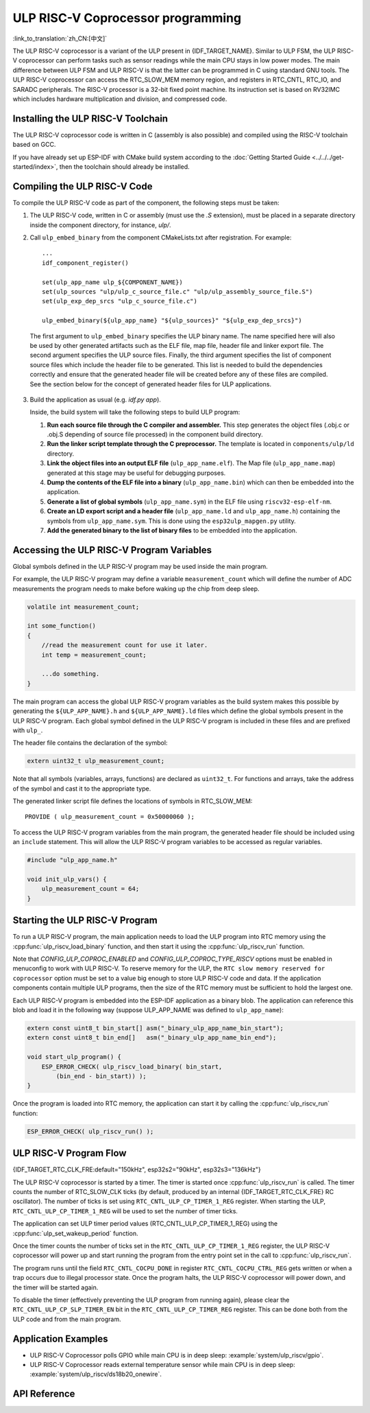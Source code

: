 ULP RISC-V Coprocessor programming
==================================
:link_to_translation:`zh_CN:[中文]`

The ULP RISC-V coprocessor is a variant of the ULP present in {IDF_TARGET_NAME}. Similar to ULP FSM, the ULP RISC-V coprocessor can perform tasks such as sensor readings while the main CPU stays in low power modes. The main difference between ULP FSM and ULP RISC-V is that the latter can be programmed in C using standard GNU tools. The ULP RISC-V coprocessor can access the RTC_SLOW_MEM memory region, and registers in RTC_CNTL, RTC_IO, and SARADC peripherals. The RISC-V processor is a 32-bit fixed point machine. Its instruction set is based on RV32IMC which includes hardware multiplication and division, and compressed code.

Installing the ULP RISC-V Toolchain
-----------------------------------

The ULP RISC-V coprocessor code is written in C (assembly is also possible) and compiled using the RISC-V toolchain based on GCC.

If you have already set up ESP-IDF with CMake build system according to the :doc:`Getting Started Guide <../../../get-started/index>`, then the toolchain should already be installed.

.. note: In earlier versions of ESP-IDF, RISC-V toolchain had a different prefix: `riscv-none-embed-gcc`.

Compiling the ULP RISC-V Code
-----------------------------

To compile the ULP RISC-V code as part of the component, the following steps must be taken:

1. The ULP RISC-V code, written in C or assembly (must use the `.S` extension), must be placed in a separate directory inside the component directory, for instance, `ulp/`.

.. note: When registering the component (via ``idf_component_register``), this directory should not be added to the ``SRC_DIRS`` argument as it is currently done for the ULP FSM. See the step below for how to properly add ULP source files.

2. Call ``ulp_embed_binary`` from the component CMakeLists.txt after registration. For example::

    ...
    idf_component_register()

    set(ulp_app_name ulp_${COMPONENT_NAME})
    set(ulp_sources "ulp/ulp_c_source_file.c" "ulp/ulp_assembly_source_file.S")
    set(ulp_exp_dep_srcs "ulp_c_source_file.c")

    ulp_embed_binary(${ulp_app_name} "${ulp_sources}" "${ulp_exp_dep_srcs}")

 The first argument to ``ulp_embed_binary`` specifies the ULP binary name. The name specified here will also be used by other generated artifacts such as the ELF file, map file, header file and linker export file. The second argument specifies the ULP source files.  Finally, the third argument specifies the list of component source files which include the header file to be generated. This list is needed to build the dependencies correctly and ensure that the generated header file will be created before any of these files are compiled. See the section below for the concept of generated header files for ULP applications.

3. Build the application as usual (e.g. `idf.py app`).

   Inside, the build system will take the following steps to build ULP program:

   1. **Run each source file through the C compiler and assembler.** This step generates the object files (.obj.c or .obj.S depending of source file processed) in the component build directory.

   2. **Run the linker script template through the C preprocessor.** The template is located in ``components/ulp/ld`` directory.

   3. **Link the object files into an output ELF file** (``ulp_app_name.elf``). The Map file (``ulp_app_name.map``) generated at this stage may be useful for debugging purposes.

   4. **Dump the contents of the ELF file into a binary** (``ulp_app_name.bin``) which can then be embedded into the application.

   5. **Generate a list of global symbols** (``ulp_app_name.sym``) in the ELF file using ``riscv32-esp-elf-nm``.

   6. **Create an LD export script and a header file** (``ulp_app_name.ld`` and ``ulp_app_name.h``) containing the symbols from ``ulp_app_name.sym``. This is done using the ``esp32ulp_mapgen.py`` utility.

   7. **Add the generated binary to the list of binary files** to be embedded into the application.

Accessing the ULP RISC-V Program Variables
------------------------------------------

Global symbols defined in the ULP RISC-V program may be used inside the main program.

For example, the ULP RISC-V program may define a variable ``measurement_count`` which will define the number of ADC measurements the program needs to make before waking up the chip from deep sleep.

.. code-block:: c

    volatile int measurement_count;

    int some_function()
    {
        //read the measurement count for use it later.
        int temp = measurement_count;

        ...do something.
    }

The main program can access the global ULP RISC-V program variables as the build system makes this possible by generating the ``${ULP_APP_NAME}.h`` and ``${ULP_APP_NAME}.ld`` files which define the global symbols present in the ULP RISC-V program. Each global symbol defined in the ULP RISC-V program is included in these files and are prefixed with ``ulp_``.

The header file contains the declaration of the symbol:

.. code-block:: c

    extern uint32_t ulp_measurement_count;

Note that all symbols (variables, arrays, functions) are declared as ``uint32_t``. For functions and arrays, take the address of the symbol and cast it to the appropriate type.

The generated linker script file defines the locations of symbols in RTC_SLOW_MEM::

    PROVIDE ( ulp_measurement_count = 0x50000060 );

To access the ULP RISC-V program variables from the main program, the generated header file should be included using an ``include`` statement. This will allow the ULP RISC-V program variables to be accessed as regular variables.

.. code-block:: c

    #include "ulp_app_name.h"

    void init_ulp_vars() {
        ulp_measurement_count = 64;
    }

Starting the ULP RISC-V Program
-------------------------------

To run a ULP RISC-V program, the main application needs to load the ULP program into RTC memory using the :cpp:func:`ulp_riscv_load_binary` function, and then start it using the :cpp:func:`ulp_riscv_run` function.

Note that `CONFIG_ULP_COPROC_ENABLED` and `CONFIG_ULP_COPROC_TYPE_RISCV` options must be enabled in menuconfig to work with ULP RISC-V. To reserve memory for the ULP, the ``RTC slow memory reserved for coprocessor`` option must be set to a value big enough to store ULP RISC-V code and data. If the application components contain multiple ULP programs, then the size of the RTC memory must be sufficient to hold the largest one.

Each ULP RISC-V program is embedded into the ESP-IDF application as a binary blob. The application can reference this blob and load it in the following way (suppose ULP_APP_NAME was defined to ``ulp_app_name``):

.. code-block:: c

    extern const uint8_t bin_start[] asm("_binary_ulp_app_name_bin_start");
    extern const uint8_t bin_end[]   asm("_binary_ulp_app_name_bin_end");

    void start_ulp_program() {
        ESP_ERROR_CHECK( ulp_riscv_load_binary( bin_start,
            (bin_end - bin_start)) );
    }

Once the program is loaded into RTC memory, the application can start it by calling the :cpp:func:`ulp_riscv_run` function:

.. code-block:: c

    ESP_ERROR_CHECK( ulp_riscv_run() );

ULP RISC-V Program Flow
-----------------------

{IDF_TARGET_RTC_CLK_FRE:default="150kHz", esp32s2="90kHz", esp32s3="136kHz"}

The ULP RISC-V coprocessor is started by a timer. The timer is started once :cpp:func:`ulp_riscv_run` is called. The timer counts the number of RTC_SLOW_CLK ticks (by default, produced by an internal {IDF_TARGET_RTC_CLK_FRE} RC oscillator). The number of ticks is set using ``RTC_CNTL_ULP_CP_TIMER_1_REG`` register. When starting the ULP, ``RTC_CNTL_ULP_CP_TIMER_1_REG`` will be used to set the number of timer ticks.

The application can set ULP timer period values (RTC_CNTL_ULP_CP_TIMER_1_REG) using the :cpp:func:`ulp_set_wakeup_period` function.

Once the timer counts the number of ticks set in the ``RTC_CNTL_ULP_CP_TIMER_1_REG`` register, the ULP RISC-V coprocessor will power up and start running the program from the entry point set in the call to :cpp:func:`ulp_riscv_run`.

The program runs until the field ``RTC_CNTL_COCPU_DONE`` in register ``RTC_CNTL_COCPU_CTRL_REG`` gets written or when a trap occurs due to illegal processor state. Once the program halts, the ULP RISC-V coprocessor will power down, and the timer will be started again.

To disable the timer (effectively preventing the ULP program from running again), please clear the ``RTC_CNTL_ULP_CP_SLP_TIMER_EN`` bit in the ``RTC_CNTL_ULP_CP_TIMER_REG`` register. This can be done both from the ULP code and from the main program.

Application Examples
--------------------

* ULP RISC-V Coprocessor polls GPIO while main CPU is in deep sleep: :example:`system/ulp_riscv/gpio`.
* ULP RISC-V Coprocessor reads external temperature sensor while main CPU is in deep sleep: :example:`system/ulp_riscv/ds18b20_onewire`.

API Reference
-------------

.. include-build-file:: inc/ulp_riscv.inc
